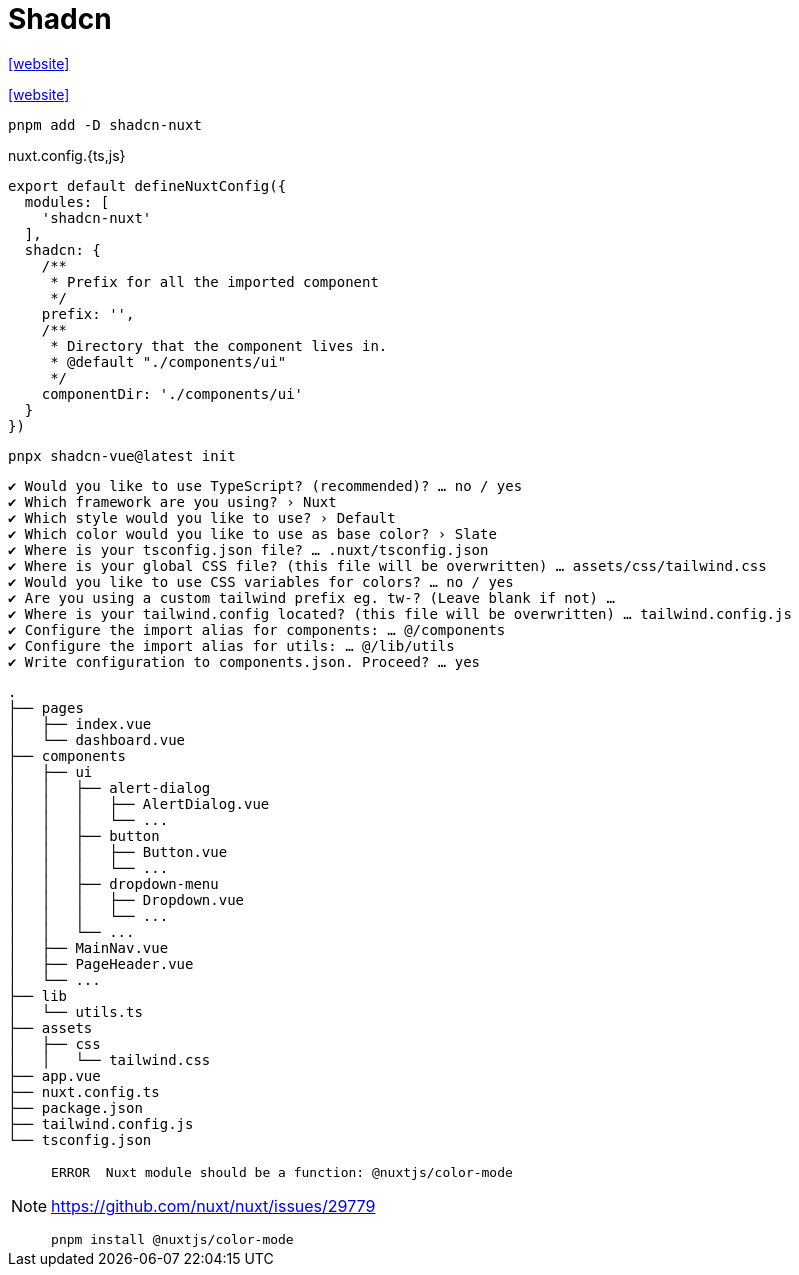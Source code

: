 = Shadcn

https://nuxt.com/modules/shadcn[[website\]]

https://www.shadcn-vue.com/docs/installation/nuxt[[website\]]

[,bash]
----
pnpm add -D shadcn-nuxt
----

[,javascripte,title="nuxt.config.{ts,js}"]
----
export default defineNuxtConfig({
  modules: [
    'shadcn-nuxt'
  ],
  shadcn: {
    /**
     * Prefix for all the imported component
     */
    prefix: '',
    /**
     * Directory that the component lives in.
     * @default "./components/ui"
     */
    componentDir: './components/ui'
  }
})
----

[,bash]
----
pnpx shadcn-vue@latest init
----

....
✔ Would you like to use TypeScript? (recommended)? … no / yes
✔ Which framework are you using? › Nuxt
✔ Which style would you like to use? › Default
✔ Which color would you like to use as base color? › Slate
✔ Where is your tsconfig.json file? … .nuxt/tsconfig.json
✔ Where is your global CSS file? (this file will be overwritten) … assets/css/tailwind.css
✔ Would you like to use CSS variables for colors? … no / yes
✔ Are you using a custom tailwind prefix eg. tw-? (Leave blank if not) … 
✔ Where is your tailwind.config located? (this file will be overwritten) … tailwind.config.js
✔ Configure the import alias for components: … @/components
✔ Configure the import alias for utils: … @/lib/utils
✔ Write configuration to components.json. Proceed? … yes
....

....
.
├── pages
│   ├── index.vue
│   └── dashboard.vue
├── components
│   ├── ui
│   │   ├── alert-dialog
│   │   │   ├── AlertDialog.vue
│   │   │   └── ...
│   │   ├── button
│   │   │   ├── Button.vue
│   │   │   └── ...
│   │   ├── dropdown-menu
│   │   │   ├── Dropdown.vue
│   │   │   └── ...
│   │   └── ...
│   ├── MainNav.vue
│   ├── PageHeader.vue
│   └── ...
├── lib
│   └── utils.ts
├── assets
│   ├── css
│   │   └── tailwind.css
├── app.vue
├── nuxt.config.ts
├── package.json
├── tailwind.config.js
└── tsconfig.json
....

[NOTE]
====
....
ERROR  Nuxt module should be a function: @nuxtjs/color-mode   
....

https://github.com/nuxt/nuxt/issues/29779

[,bash]
----
pnpm install @nuxtjs/color-mode
----
====
